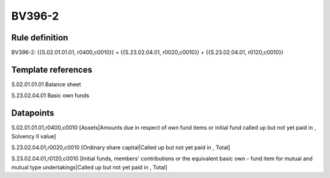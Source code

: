 =======
BV396-2
=======

Rule definition
---------------

BV396-2: {{S.02.01.01.01, r0400,c0010}} = {{S.23.02.04.01, r0020,c0010}} + {{S.23.02.04.01, r0120,c0010}}


Template references
-------------------

S.02.01.01.01 Balance sheet

S.23.02.04.01 Basic own funds


Datapoints
----------

S.02.01.01.01,r0400,c0010 [Assets|Amounts due in respect of own fund items or initial fund called up but not yet paid in , Solvency II value]

S.23.02.04.01,r0020,c0010 [Ordinary share capital|Called up but not yet paid in , Total]

S.23.02.04.01,r0120,c0010 [Initial funds, members' contributions or the equivalent basic own - fund item for mutual and mutual type undertakings|Called up but not yet paid in , Total]



